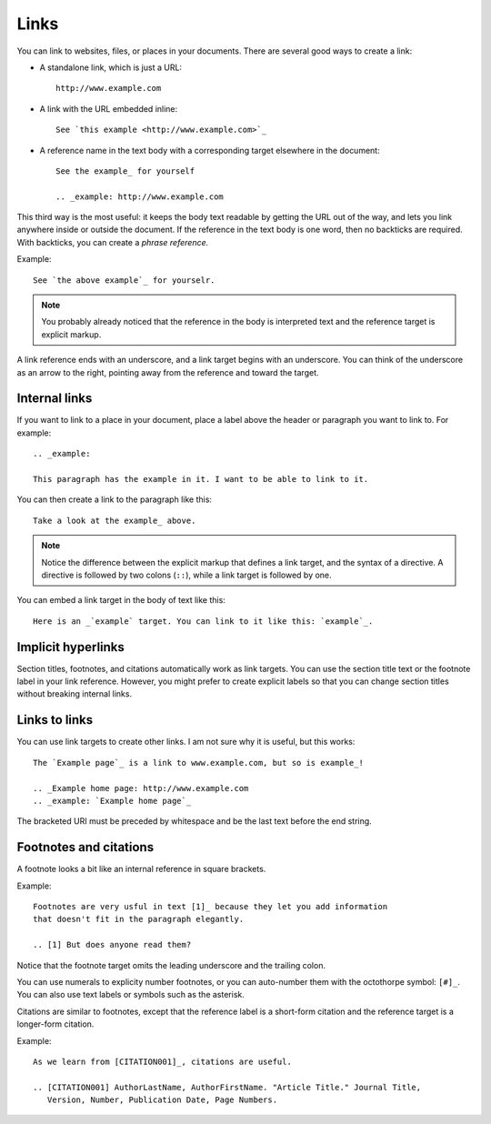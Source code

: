 Links 
=====

You can link to websites, files, or places in your documents. There are several good ways to create a link:

* A standalone link, which is just a URL:
  
  ::

    http://www.example.com
  

* A link with the URL embedded inline:

  ::

    See `this example <http://www.example.com>`_

* A reference name in the text body with a corresponding target elsewhere in the document:

  ::

    See the example_ for yourself

    .. _example: http://www.example.com

This third way is the most useful: it keeps the body text readable by getting the URL out of the way, and lets you link anywhere inside or outside the document. If the reference in the text body is one word, then no backticks are required. With backticks, you can create a *phrase reference.* 

Example:

::
    
    See `the above example`_ for yourselr.

.. Note::

   You probably already noticed that the reference in the body is interpreted text and 
   the reference target is explicit markup.

A link reference ends with an underscore, and a link target begins with an underscore. You can think of the underscore as an arrow to the right, pointing away from the reference and toward the target.

Internal links
--------------

If you want to link to a place in your document, place a label above the header or paragraph you want to link to. For example:

::

    .. _example:

    This paragraph has the example in it. I want to be able to link to it.

You can then create a link to the paragraph like this:

:: 

    Take a look at the example_ above.

.. Note::

   Notice the difference between the explicit markup that defines a link target, and 
   the syntax of a directive. A directive is followed by two colons (``::``), while a
   link target is followed by one.

You can embed a link target in the body of text like this:

::

   Here is an _`example` target. You can link to it like this: `example`_. 


Implicit hyperlinks
-------------------

Section titles, footnotes, and citations automatically work as link targets. You can use the section title text or the footnote label in your link reference. However, you might prefer to create explicit labels so that you can change section titles without breaking internal links.

Links to links
--------------

You can use link targets to create other links. I am not sure why it is useful, but this works:

::

   The `Example page`_ is a link to www.example.com, but so is example_!

   .. _Example home page: http://www.example.com
   .. _example: `Example home page`_


The bracketed URI must be preceded by whitespace and be the last text before the end string.

Footnotes and citations
-----------------------

A footnote looks a bit like an internal reference in square brackets. 

Example:

::

   Footnotes are very usful in text [1]_ because they let you add information
   that doesn't fit in the paragraph elegantly.

   .. [1] But does anyone read them?

Notice that the footnote target omits the leading underscore and the trailing colon.

You can use numerals to explicity number footnotes, or you can auto-number them with the octothorpe symbol: ``[#]_``. You can also use text labels or symbols such as the asterisk.

Citations are similar to footnotes, except that the reference label is a short-form citation and the reference target is a longer-form citation.


Example:

::

    As we learn from [CITATION001]_, citations are useful.
    
    .. [CITATION001] AuthorLastName, AuthorFirstName. "Article Title." Journal Title,
       Version, Number, Publication Date, Page Numbers. 

